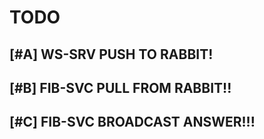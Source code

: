 * TODO
** [#A] WS-SRV  PUSH TO RABBIT!
** [#B] FIB-SVC PULL FROM RABBIT!!
** [#C] FIB-SVC BROADCAST ANSWER!!!
